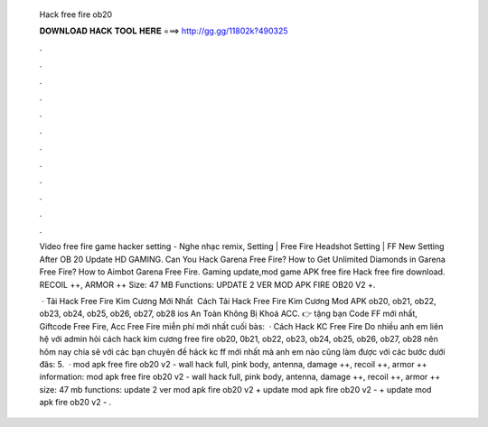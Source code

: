   Hack free fire ob20
  
  
  
  𝐃𝐎𝐖𝐍𝐋𝐎𝐀𝐃 𝐇𝐀𝐂𝐊 𝐓𝐎𝐎𝐋 𝐇𝐄𝐑𝐄 ===> http://gg.gg/11802k?490325
  
  
  
  .
  
  
  
  .
  
  
  
  .
  
  
  
  .
  
  
  
  .
  
  
  
  .
  
  
  
  .
  
  
  
  .
  
  
  
  .
  
  
  
  .
  
  
  
  .
  
  
  
  .
  
  Video free fire game hacker setting - Nghe nhạc remix, Setting | Free Fire Headshot Setting | FF New Setting After OB 20 Update HD GAMING. Can You Hack Garena Free Fire? How to Get Unlimited Diamonds in Garena Free Fire? How to Aimbot Garena Free Fire. Gaming update,mod game APK free fire Hack free fire download. RECOIL ++, ARMOR ++ Size: 47 MB Functions: UPDATE 2 VER MOD APK FIRE OB20 V2 +.
  
   · Tải Hack Free Fire Kim Cương Mới Nhất ️ Cách Tải Hack Free Fire Kim Cương Mod APK ob20, ob21, ob22, ob23, ob24, ob25, ob26, ob27, ob28 ios An Toàn Không Bị Khoá ACC. 👉  tặng bạn Code FF mới nhất, Giftcode Free Fire, Acc Free Fire miễn phí mới nhất cuối bàs:   · Cách Hack KC Free Fire Do nhiều anh em liên hệ với admin hỏi cách hack kim cương free fire ob20, 0b21, ob22, ob23, ob24, ob25, ob26, ob27, ob28 nên hôm nay  chia sẽ với các bạn chuyên đề háck kc ff mới nhất mà anh em nào cũng làm được với các bước dưới đâs: 5.  · mod apk free fire ob20 v2 - wall hack full, pink body, antenna, damage ++, recoil ++, armor ++ information: mod apk free fire ob20 v2 - wall hack full, pink body, antenna, damage ++, recoil ++, armor ++ size: 47 mb functions: update 2 ver mod apk fire ob20 v2 + update mod apk fire ob20 v2 - + update mod apk fire ob20 v2 - .
